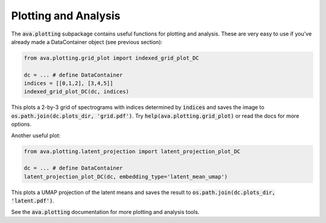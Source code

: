 Plotting and Analysis
=====================

The :code:`ava.plotting` subpackage contains useful functions for plotting and
analysis. These are very easy to use if you've already made a DataContainer
object (see previous section):

.. code:: Python3

	from ava.plotting.grid_plot import indexed_grid_plot_DC

	dc = ... # define DataContainer
	indices = [[0,1,2], [3,4,5]]
	indexed_grid_plot_DC(dc, indices)


This plots a 2-by-3 grid of spectrograms with indices determined by
:code:`indices` and saves the image to
:code:`os.path.join(dc.plots_dir, 'grid.pdf')`.
Try :code:`help(ava.plotting.grid_plot)` or read the docs for more options.


Another useful plot:

.. code:: Python3

	from ava.plotting.latent_projection import latent_projection_plot_DC

	dc = ... # define DataContainer
	latent_projection_plot_DC(dc, embedding_type='latent_mean_umap')


This plots a UMAP projection of the latent means and saves the result to
:code:`os.path.join(dc.plots_dir, 'latent.pdf')`.

See the :code:`ava.plotting` documentation for more plotting and analysis tools.
